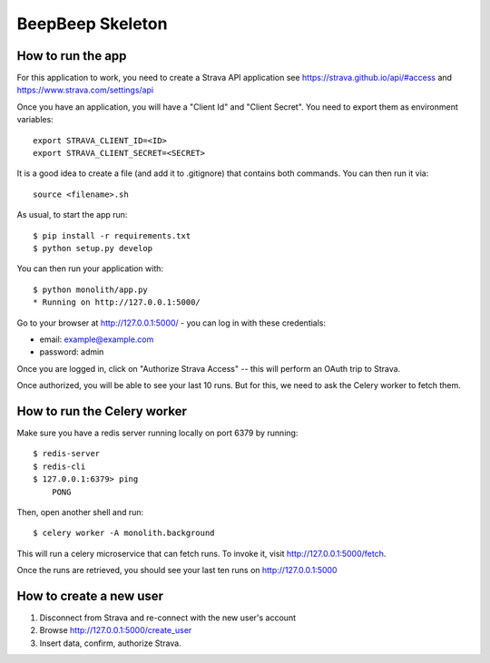 BeepBeep Skeleton
==================

How to run the app
-------------------

For this application to work, you need to create a Strava API application
see https://strava.github.io/api/#access and https://www.strava.com/settings/api

Once you have an application, you will have a "Client Id" and "Client Secret".
You need to export them as environment variables::

    export STRAVA_CLIENT_ID=<ID>
    export STRAVA_CLIENT_SECRET=<SECRET>

It is a good idea to create a file (and add it to .gitignore) that contains both commands. You can 
then run it via::

    source <filename>.sh

As usual, to start the app run::

    $ pip install -r requirements.txt
    $ python setup.py develop

You can then run your application with::

    $ python monolith/app.py
    * Running on http://127.0.0.1:5000/

Go to your browser at http://127.0.0.1:5000/ - you can log in with these
credentials:

- email: example@example.com
- password: admin

Once you are logged in, click on "Authorize Strava Access" -- this will
perform an OAuth trip to Strava.

Once authorized, you will be able to see your last 10 runs.
But for this, we need to ask the Celery worker to fetch them.


How to run the Celery worker
----------------------------

Make sure you have a redis server running locally on port 6379 by running::

    $ redis-server
    $ redis-cli
    $ 127.0.0.1:6379> ping
        PONG

Then, open another shell and run::

    $ celery worker -A monolith.background

This will run a celery microservice that can fetch runs.
To invoke it, visit http://127.0.0.1:5000/fetch.

Once the runs are retrieved, you should see your last ten runs
on http://127.0.0.1:5000


How to create a new user
------------------------

1. Disconnect from Strava and re-connect with the new user's account
2. Browse http://127.0.0.1:5000/create_user
3. Insert data, confirm, authorize Strava.

